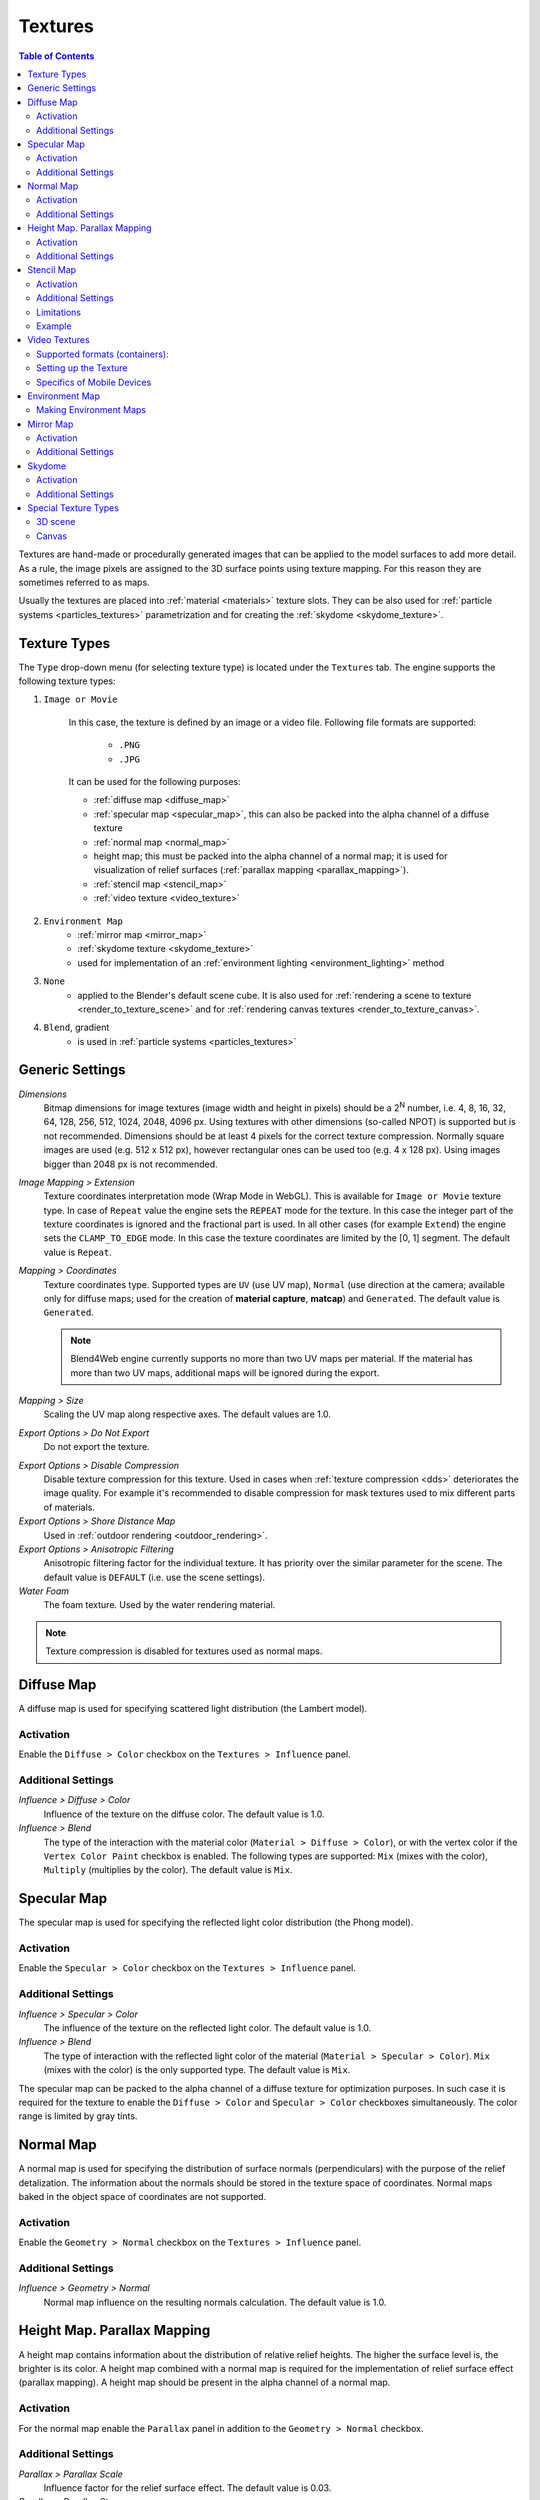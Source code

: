 .. _textures:

.. index:: textures

********
Textures
********

.. contents:: Table of Contents
    :depth: 3
    :backlinks: entry

Textures are hand-made or procedurally generated images that can be applied to the model surfaces to add more detail. As a rule, the image pixels are assigned to the 3D surface points using texture mapping. For this reason they are sometimes referred to as maps.

Usually the textures are placed into :ref:`material <materials>` texture slots. They can be also used for :ref:`particle systems <particles_textures>` parametrization and for creating the :ref:`skydome <skydome_texture>`.

.. index:: textures; types

Texture Types
=============

The ``Type`` drop-down menu (for selecting texture type) is located under the ``Textures`` tab. The engine supports the following texture types:

#. ``Image or Movie``
    
    In this case, the texture is defined by an image or a video file. Following file formats are supported:

        - ``.PNG``
        - ``.JPG``
        
    It can be used for the following purposes:

    - :ref:`diffuse map <diffuse_map>`
    - :ref:`specular map <specular_map>`, this can also be packed into the alpha channel of a diffuse texture
    - :ref:`normal map <normal_map>`
    - height map; this must be packed into the alpha channel of a normal map; it is used for visualization of relief surfaces (:ref:`parallax mapping <parallax_mapping>`).
    - :ref:`stencil map <stencil_map>`
    - :ref:`video texture <video_texture>`
#. ``Environment Map``
    - :ref:`mirror map <mirror_map>`
    - :ref:`skydome texture <skydome_texture>`
    - used for implementation of an :ref:`environment lighting <environment_lighting>` method
#. ``None``
    - applied to the Blender's default scene cube. It is also used for :ref:`rendering a scene to texture <render_to_texture_scene>` and for :ref:`rendering canvas textures <render_to_texture_canvas>`.
#. ``Blend``, gradient
    - is used in :ref:`particle systems <particles_textures>`

.. index:: textures; settings

.. _main_conf:

Generic Settings
================

*Dimensions*
    Bitmap dimensions for image textures (image width and height in pixels) should be a 2\ :sup:`N` number, i.e. 4, 8, 16, 32, 64, 128, 256, 512, 1024, 2048, 4096 px. Using textures with other dimensions (so-called NPOT) is supported but is not recommended. Dimensions should be at least 4 pixels for the correct texture compression. Normally square images are used (e.g. 512 x 512 px), however rectangular ones can be used too (e.g. 4 x 128 px). Using images bigger than 2048 px is not recommended.

.. _texture_extension:

*Image Mapping > Extension*
    Texture coordinates interpretation mode (Wrap Mode in WebGL). This is available for ``Image or Movie`` texture type. In case of ``Repeat`` value the engine sets the ``REPEAT`` mode for the texture. In this case the integer part of the texture coordinates is ignored and the fractional part is used. In all other cases (for example ``Extend``) the engine sets the ``CLAMP_TO_EDGE`` mode. In this case the texture coordinates are limited by the [0, 1] segment. The default value is ``Repeat``.

.. index:: material capture, matcap

*Mapping > Coordinates*
    Texture coordinates type. Supported types are ``UV`` (use UV map), ``Normal`` (use direction at the camera; available only for diffuse maps; used for the creation of **material capture**, **matcap**) and ``Generated``. The default value is ``Generated``.
 
    .. note::
        Blend4Web engine currently supports no more than two UV maps per material. If the material has more than two UV maps, additional maps will be ignored during the export.

*Mapping > Size*
    Scaling the UV map along respective axes. The default values are 1.0.

*Export Options > Do Not Export*
    Do not export the texture.

.. _texture_disable_compression:

*Export Options > Disable Compression*
    Disable texture compression for this texture. Used in cases when :ref:`texture compression <dds>` deteriorates the image quality. For example it's recommended to disable compression for mask textures used to mix different parts of materials.

*Export Options > Shore Distance Map*
    Used in :ref:`outdoor rendering <outdoor_rendering>`.

*Export Options > Anisotropic Filtering*
    Anisotropic filtering factor for the individual texture. It has priority over the similar parameter for the scene. The default value is ``DEFAULT`` (i.e. use the scene settings).

*Water Foam*
    The foam texture. Used by the water rendering material.

.. note::

    Texture compression is disabled for textures used as normal maps.


.. _diffuse_map:

.. index:: textures; diffuse, diffuse map

Diffuse Map
===========

A diffuse map is used for specifying scattered light distribution (the Lambert model).

Activation
----------

Enable the ``Diffuse > Color`` checkbox on the ``Textures > Influence`` panel.

Additional Settings
-------------------

*Influence > Diffuse > Color*
    Influence of the texture on the diffuse color. The default value is 1.0.

*Influence > Blend*
    The type of the interaction with the material color (``Material > Diffuse > Color``), or with the vertex color if the ``Vertex Color Paint`` checkbox is enabled. The following types are supported: ``Mix`` (mixes with the color), ``Multiply`` (multiplies by the color). The default value is ``Mix``.


.. _specular_map:

.. index:: textures; specular map

Specular Map
============

The specular map is used for specifying the reflected light color distribution (the Phong model).

Activation
----------

Enable the ``Specular > Color`` checkbox on the ``Textures > Influence`` panel.

Additional Settings
-------------------

*Influence > Specular > Color*
    The influence of the texture on the reflected light color. The default value is 1.0.

*Influence > Blend*
    The type of interaction with the reflected light color of the material (``Material > Specular > Color``). ``Mix`` (mixes with the color) is the only supported type. The default value is ``Mix``.

The specular map can be packed to the alpha channel of a diffuse texture for optimization purposes. In such case it is required for the texture to enable the ``Diffuse > Color`` and ``Specular > Color`` checkboxes simultaneously. The color range is limited by gray tints.


.. _normal_map:

.. index:: textures; normal map

Normal Map
==========

A normal map is used for specifying the distribution of surface normals (perpendiculars) with the purpose of the relief detalization. The information about the normals should be stored in the texture space of coordinates. Normal maps baked in the object space of coordinates are not supported.

Activation
----------

Enable the ``Geometry > Normal`` checkbox on the ``Textures > Influence`` panel.

Additional Settings
-------------------

*Influence > Geometry > Normal*
    Normal map influence on the resulting normals calculation. The default value is 1.0.


.. _parallax_mapping:

.. index:: textures; height map, parallax mapping

Height Map. Parallax Mapping
============================

A height map contains information about the distribution of relative relief heights. The higher the surface level is, the brighter is its color. A height map combined with a normal map is required for the implementation of relief surface effect (parallax mapping). A height map should be present in the alpha channel of a normal map.

.. image:: src_images/textures/textures_height_map.png
   :align: center
   :width: 100%

Activation
----------

For the normal map enable the ``Parallax`` panel in addition to the ``Geometry > Normal`` checkbox.

Additional Settings
-------------------

*Parallax > Parallax Scale*
    Influence factor for the relief surface effect. The default value is 0.03.

*Parallax > Parallax Steps*
    The number of iterations for the relief surface calculations. Bigger value leads to better quality but is more computationally expensive.

*Parallax > Parallax LOD distance*
    Distance at which the parallax effect is observed.

.. image:: src_images/textures/textures_parallax.png
   :align: center
   :width: 100%

|


.. _stencil_map:

.. index:: textures; stencil map

Stencil Map
===========

The special purpose texture (colorful or grayscale) contains information about the distribution of other texture surfaces.

Activation
----------

1. In case of node materials a stencil map should be used in the corresponding node structure.
2. In case of generic materials a stencil map should be located in a texture slot between two mixed diffuse textures. A stencil map requires to set both the ``RGB to Intensity`` and the ``Stencil`` checkboxes on the ``Textures > Influence`` panel.

Additional Settings
-------------------

In the case of generic materials one of the mixed diffuse textures can have the ``Normal`` ("matcap") texture coordinates type.

Limitations
-----------

In case of generic materials the engine only interprets the red channel of a stencil map. Specular maps or normal maps (if any) are not being mixed. The ``Mapping > Size`` setting is extracted from the first texture and is applied to all remaining textures.

Example
-------

The apple model material has the following textures: a normal map, a diffuse texture with a specular map in its alpha channel, a stencil map, a diffuse "matcap" map, an environment map.

.. image:: src_images/textures/textures_stencil_apple.png
   :align: center
   :width: 100%

|

.. image:: src_images/textures/textures_stencil_apple_separate_textures.png
   :align: center
   :width: 100%

|


.. _video_texture:

Video Textures
==============

A video file can be used as a texture if ``Image or Movie`` texture type is selected.

.. note::

    Video textures support playing back just video tracks. Audio tracks should be played back by using a ``SPEAKER`` object.

Supported formats (containers):
-------------------------------

* webm, VP8 codec (Chrome, Firefox)
* m4v, H.264 codec (Chrome, Safari, IE)
* ogv, Theora codec (Chrome, Firefox)

We recommend to use *WebM* as a basic format. It is an open standard supported by the majority of browsers and offers good picture quality.

.. note::

    Files saved in mp4 and ogg formats have different extensions for audio and video data: *.mp4* and *.ogg* extensions are used for sounds, *.m4v* and *.ogv* - for video.

Converting resources between different formats is described in the :ref:`corresponding section <converter>`.

Setting up the Texture
----------------------

The following settings are available for video textures on the ``Texture > Image`` panel:

*Image > Frames*
    Length of the played fragment in frames.

*Image > Offset*
    The number of the frame from which the video playback starts.

*Image > Cyclic*
    Start video playback afresh each time it finishes.

*Image > Allow NLA*
    Play back the texture as part of an NLA track. Additionally, enable NLA in the global scene settings through activating ``Scene > NLA``. Enabled by default.

For NLA-controlled textures the following option is also applicable:

*Image > Start*
    Video playback delay (in frames) when using non-linear animation.

For non-NLA-controlled textures the following option is also applicable:

*Image > Auto Refresh*
    Play back the video immediately after the scene is loaded.

.. image:: src_images/textures/video_tex.png
   :align: center

|

The video playback rate can be increased. To do this set ``Scene > Dimensions > Frame rate`` to a value which is different from the FPS value for the videos. Video playback rate is increased proportionally to the ratio of the scene's FPS and the video's FPS.

.. image:: src_images/textures/fps.png
   :align: center

.. note::

    When video textures are used together with NLA, the video playback can be not corresponding with Blender settings. Namely, there can be observed some lagging withing 5-6 frames due to starting/pausing delay of the <video> HTML element.

Specifics of Mobile Devices
---------------------------

The peculiarities for mobile devices are as follows:

#. Normal operation of video textures on iPhones is not possible because these devices play back videos via the standard iOS video player. For these devices you need to convert your videos to special ``.seq`` format by using our :ref:`converter <converter>`.
#. some devices only support playing back only one video file.
#. stable operation is not guaranteed if the ``Offset`` value is not zero.
#. not all devices support changing the video playback rate.
#. iPad and iPhone do not provide the possibility to control the audio volume for video, and so the audio track should be removed from the video before the file is added to Blender.

.. _environment_map:

.. index:: textures; environment map

Environment Map
===============

An environment map can be used as a :ref:`mirror map <mirror_map>`, as a static :ref:`sky texture (skydome) <skydome_texture>` and also for implementation of an :ref:`environment lighting <environment_lighting>` method.

The engine considers it as a cube texture. Environment map bitmaps should contain 6 projected environment images, packed in 2 rows 3 pieces in each (a Blender format). Bitmap dimensions for each image should follow the 2\ :sup:`N` rule (512, 1024 etc).

It is recommended to use the lossless format (PNG) in order to avoid seams.

.. image:: src_images/textures/environment_map.png
   :align: center
   :width: 100%


Making Environment Maps
-----------------------

Blender has an option for baking a scene into an environment map. To do this:

#. Create a scene for baking.
#. Add an empty object in the supposed point of view (``Add > Empty``).
#. Go to the ``World`` tab then to the ``Textures`` tab and create a new texture with the ``Environment Map`` type.
#. On the ``Environment Map`` panel select the ``Static`` source, then select the empty object in the ``Viewport Object`` field, then set the 2\ :sup:`N` dimension (512, 1024 etc).
#. Render the scene by pressing ``F12`` (a camera is required).
#. Save the environment map into a file.

.. image:: src_images/textures/textures_environment_map_baking_scene.png
   :align: center
   :width: 100%

|

.. image:: src_images/textures/environment_map_baking_ui.png
   :align: center
   :width: 100%

.. index:: textures; mirror map

.. _mirror_map:

Mirror Map
==========

A mirror map is used to visualize the surface reflection. This is an :ref:`environment map <environment_map>`.

Activation
----------

Select the ``Environment Map`` texture type (``Type``). Enable the ``Shading > Mirror`` checkbox on the ``Textures > Influence`` panel.

Additional Settings
-------------------

*Influence > Shading > Mirror*
    The degree to which the mirror map affects the reflection. The default value is 1.0.


.. seealso:: :ref:`Static reflection <reflection_static>`.


.. index:: textures; sky, skydome

.. _skydome_texture:

Skydome
=======

A skydome is used to visualize an infinitely far environment (for example the sky). This is an :ref:`environment map <environment_map>`.

Can be also used to implement one of the :ref:`environment lighting <environment_lighting>` methods.

Activation
----------

Create a world texture of ``Environment Map`` type. Select the ``Export Options > Sky Texture Usage > SKYDOME`` option. Enable ``World > Render Sky`` under the ``World`` tab.

.. note::

    The behavior of the texture is intentionally made as close as possible to the Blender internal render. That's why the texture may not be displayed upon its default settings. In order to make the texture visible, enable the ``Influence > Horizon`` checkbox on its panel and set the ``Horizon`` value to 1.0.

.. note::

    To imitate :ref:`environment lighting <environment_lighting>` you can select the ``Export Options > Sky Texture Usage > ENVIRONMENT_LIGHTING`` option. Also, you should select the corresponding option in the world settings: ``Environment Lighting > Sky Texture``.

    To use the world texture both for skydome and for environment lighting, select ``Export Options > Sky Texture Usage > BOTH``.


.. image:: src_images/textures/skydome.png
   :align: center
   :width: 100%

Additional Settings
-------------------

The engine also supports parameters from the world texture's ``Influence`` panel which are used for sky rendering. Mixing of the world texture with color depends on the ``World > Horizon Color`` and ``World > Zenith Color`` parameters, as well as on the ``Paper Sky``, ``Blend Sky`` and ``Real Sky`` options. All mixing options are supported (``Mix``, ``Add``, ``Multiply`` etc).

.. image:: src_images/textures/skydome.png
   :align: center
   :width: 100%

.. note::
    The ``Influence`` panel parameters only affect the sky rendering. They do not affect :ref:`environment lighting <environment_lighting>` by any means.

|


.. index:: textures; render to, render-to-texture, RTT


Special Texture Types
=====================

In order to use such textures, select ``None`` type under the ``Textures`` tab.

.. image:: src_images/textures/type_none.png
   :align: center

|

On the ``Textures > Export Options`` panel, you can set up properties for these textures:

*Export Options > Source Type*
    Select texture type: ``Scene`` - for rendering a 3D scene into the texture, ``Canvas`` - for using <canvas> HTML element and ``None`` - for indicating of its absence.

*Export Options > Source ID*
    The name of the scene which will be rendered into the texture (for ``Scene``), or ID of the <canvas> HTML element (for ``Canvas``).

*Export Options > Source Size*
    Texture resolution.

*Export Options > Extension*
    :ref:`Texture coordinates interpretation mode <texture_extension>`. Default is ``Repeat``.

*Export Options > Enable Mipmapping*
    Enable mipmapping for the Canvas texture. Enabled by default.

.. image:: src_images/textures/canvas_tex.png
   :align: center

.. _render_to_texture_scene:

3D scene
--------

A 3D scene's real-time rendered image can be used as a texture by an object from another scene ("main" scene). This technique is known as `render-to-texture` (RTT) and can be activated by following these steps:

#. Create an additional source scene.
#. Rename it for convenience.
#. Create a ``World``.
#. Add the objects you need.
#. Setup the camera view.
#. Create a UV map for the target object in the main scene.
#. Set the ``None`` type for a texture of the target object.
#. Select the ``Scene`` type in the ``Export Options > Source Type`` menu.
#. Specify the name of the source scene in the ``Export Options > Source ID`` field.
#. Set the texture size in the ``Export Options > Source Size`` field (in pixels).

.. image:: src_images/textures/textures_render_to_texture.png
   :align: center
   :width: 100%

|

The engine also supports the cyclic rendering of scenes to each other.

  .. note::

    A project should contain at least one scene which is not rendered by any other scenes.


.. _render_to_texture_canvas:

Canvas
------

A <canvas> HTML element can be used as a texture. It can be modified via API.

Set the ``None`` type for the texture of the target object on the main scene, and select the ``Canvas`` type in the ``Export Options > Source Type`` menu. Set the texture size in the ``Export Options > Source Size`` field (in pixels).

Use the ``textures`` module to handle such textures. See the example below.

.. code-block:: javascript

    var m_tex = require("textures");
    ...
    var obj = m_scenes.get_object_by_name("NAME");
    var ctx = m_tex.get_canvas_ctx(obj, "TEXTURE_NAME");
    ...
    // operations with canvas context
    ...
    m_tex.update_canvas_ctx(obj, "TEXTURE_NAME");


Use ``get_canvas_texture_context()`` to obtain a context - this method requires the "canvas_id" identifier which should be defined in Blender. After `operations with the context <http://www.w3.org/TR/2014/CR-2dcontext-20140821/>`_, the ``update_canvas_ctx()`` function has to be called which will render modifications of the "canvas_id" element.

  .. note::

    If one Canvas type texture is assigned in Blender to several different objects, then after engine loading it still will be one texture and not several different ones. Any changes applied to it will be applied to all objects using this texture, which can be useful for optimization purposes. In case this effect is not needed, you should assign different textures in Blender or use :ref:`deep copy <mesh_copy>` after engine startup.
